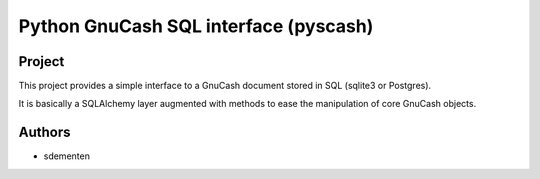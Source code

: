 ======================================
Python GnuCash SQL interface (pyscash)
======================================

Project
=======

This project provides a simple interface to a GnuCash document stored in SQL (sqlite3 or Postgres).

It is basically a SQLAlchemy layer augmented with methods to ease the manipulation of core GnuCash objects.


Authors
=======

* sdementen
